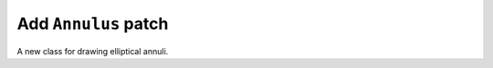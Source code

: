 Add ``Annulus`` patch
---------------------

A new class for drawing elliptical annuli.

.. plot::

    import matplotlib.pyplot as plt
    from matplotlib.patches import Annulus

    fig, ax = plt.subplots()
    cir = Annulus((0.5, 0.5), 0.2, 0.05, fc='g')        # circular annulus
    ell = Annulus((0.5, 0.5), (0.5, 0.3), 0.1, 45,      # elliptical
                fc='m', ec='b', alpha=0.5, hatch='xxx') 
    ax.add_patch(cir)
    ax.add_patch(ell)
    ax.set_aspect('equal')